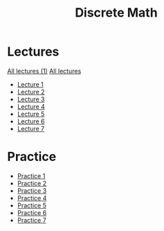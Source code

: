 #+title: Discrete Math

* Lectures
[[https://conspects.iliay.ar/MSE/Term1/dm/lectures/all_lectures.pdf][All lectures (1)]]
[[https://conspects.iliay.ar/MSE/Term1/dm/lectures/lectures.pdf][All lectures]]
- [[https://conspects.iliay.ar/MSE/Term1/dm/lectures/1.pdf][Lecture 1]]
- [[https://conspects.iliay.ar/MSE/Term1/dm/lectures/2.pdf][Lecture 2]]
- [[https://conspects.iliay.ar/MSE/Term1/dm/lectures/3.pdf][Lecture 3]]
- [[https://conspects.iliay.ar/MSE/Term1/dm/lectures/4.pdf][Lecture 4]]
- [[https://conspects.iliay.ar/MSE/Term1/dm/lectures/5.pdf][Lecture 5]]
- [[https://conspects.iliay.ar/MSE/Term1/dm/lectures/6.pdf][Lecture 6]]
- [[https://conspects.iliay.ar/MSE/Term1/dm/lectures/7.pdf][Lecture 7]]
* Practice
- [[https://conspects.iliay.ar/MSE/Term1/dm/practice/1.pdf][Practice 1]]
- [[https://conspects.iliay.ar/MSE/Term1/dm/practice/2.pdf][Practice 2]]
- [[https://conspects.iliay.ar/MSE/Term1/dm/practice/3.pdf][Practice 3]]
- [[https://conspects.iliay.ar/MSE/Term1/dm/practice/4.pdf][Practice 4]]
- [[https://conspects.iliay.ar/MSE/Term1/dm/practice/5.pdf][Practice 5]]
- [[https://conspects.iliay.ar/MSE/Term1/dm/practice/6.pdf][Practice 6]]
- [[https://conspects.iliay.ar/MSE/Term1/dm/practice/7.pdf][Practice 7]]
